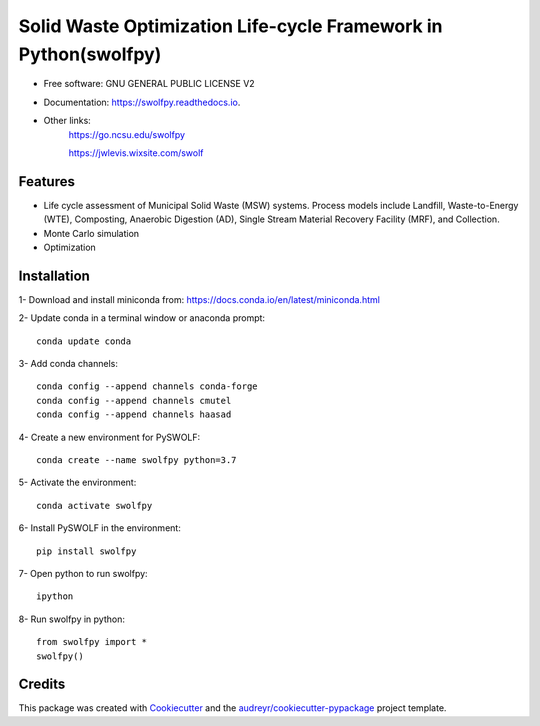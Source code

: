 .. General

================================================================
Solid Waste Optimization Life-cycle Framework in Python(swolfpy)
================================================================

.. image:: https://img.shields.io/pypi/v/swolfpy.svg
        :target: https://pypi.python.org/pypi/swolfpy

.. image:: https://readthedocs.org/projects/swolfpy/badge/?version=latest
        :target: https://swolfpy.readthedocs.io/en/latest/?badge=latest
        :alt: Documentation Status



* Free software: GNU GENERAL PUBLIC LICENSE V2
* Documentation: https://swolfpy.readthedocs.io.
* Other links: 
        https://go.ncsu.edu/swolfpy

        https://jwlevis.wixsite.com/swolf


Features
--------

* Life cycle assessment of Municipal Solid Waste (MSW) systems. Process models include Landfill, Waste-to-Energy (WTE), Composting, Anaerobic Digestion (AD), Single Stream Material Recovery Facility (MRF), and Collection.
* Monte Carlo simulation
* Optimization


.. Installation

Installation
------------
1- Download and install miniconda from:  https://docs.conda.io/en/latest/miniconda.html

2- Update conda in a terminal window or anaconda prompt::

        conda update conda

3- Add conda channels::

        conda config --append channels conda-forge
        conda config --append channels cmutel
        conda config --append channels haasad

4- Create a new environment for PySWOLF::

        conda create --name swolfpy python=3.7

5- Activate the environment::

        conda activate swolfpy

6- Install PySWOLF in the environment::

        pip install swolfpy

7- Open python to run swolfpy::

        ipython

8- Run swolfpy in python::

        from swolfpy import *
        swolfpy()

.. endInstallation

Credits
-------

This package was created with Cookiecutter_ and the `audreyr/cookiecutter-pypackage`_ project template.

.. _Cookiecutter: https://github.com/audreyr/cookiecutter
.. _`audreyr/cookiecutter-pypackage`: https://github.com/audreyr/cookiecutter-pypackage
